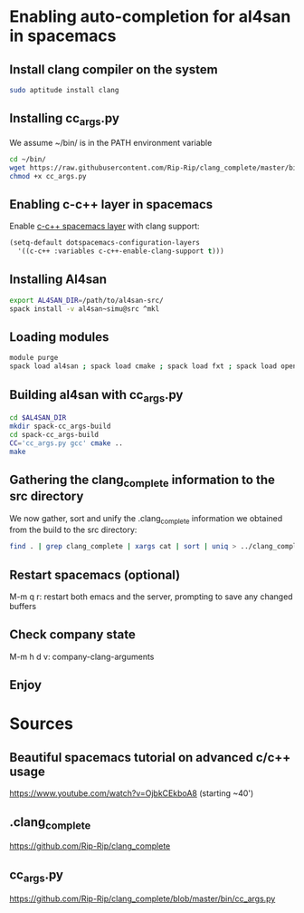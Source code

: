 * Enabling auto-completion for al4san in spacemacs
** Install clang compiler on the system
#+begin_src sh :results output :exports both
sudo aptitude install clang
#+end_src
** Installing cc_args.py
We assume ~/bin/ is in the PATH environment variable
#+begin_src sh :results output :exports both
cd ~/bin/
wget https://raw.githubusercontent.com/Rip-Rip/clang_complete/master/bin/cc_args.py
chmod +x cc_args.py
#+end_src
** Enabling c-c++ layer in spacemacs
Enable [[https://github.com/syl20bnr/spacemacs/tree/master/layers/%2Blang/c-c%2B%2B][c-c++ spacemacs layer]] with clang support:
#+begin_src emacs-lisp
(setq-default dotspacemacs-configuration-layers
  '((c-c++ :variables c-c++-enable-clang-support t)))
#+end_src
** Installing Al4san
#+begin_src sh :results output :exports both
export AL4SAN_DIR=/path/to/al4san-src/
spack install -v al4san~simu@src ^mkl
#+end_src
** Loading modules
#+begin_src sh :results output :exports both
module purge
spack load al4san ; spack load cmake ; spack load fxt ; spack load openmpi ; spack load hwloc ; spack load starpu
#+end_src
** Building al4san with cc_args.py
#+begin_src sh :results output :exports both
cd $AL4SAN_DIR
mkdir spack-cc_args-build
cd spack-cc_args-build
CC='cc_args.py gcc' cmake ..
make
#+end_src
** Gathering the clang_complete information to the src directory
We now gather, sort and unify the .clang_complete information we obtained from
the build to the src directory:
#+begin_src sh :results output :exports both
find . | grep clang_complete | xargs cat | sort | uniq > ../clang_complete
#+end_src
** Restart spacemacs (optional)
M-m q r: restart both emacs and the server, prompting to save any changed buffers
** Check company state
M-m h d v: company-clang-arguments
** Enjoy
* Sources
** Beautiful spacemacs tutorial on advanced c/c++ usage
 https://www.youtube.com/watch?v=OjbkCEkboA8
 (starting ~40')
** .clang_complete
 https://github.com/Rip-Rip/clang_complete
** cc_args.py
https://github.com/Rip-Rip/clang_complete/blob/master/bin/cc_args.py


